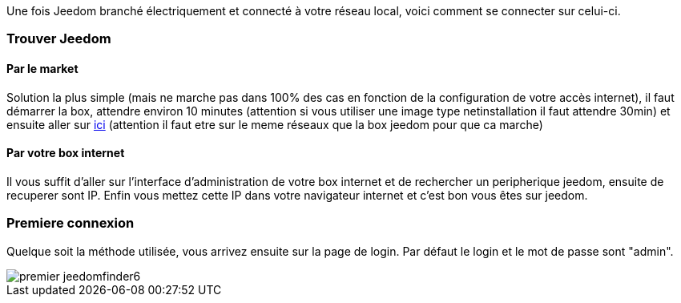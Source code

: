 Une fois Jeedom branché électriquement et connecté à votre réseau local, voici comment se connecter sur celui-ci.

=== Trouver Jeedom

==== Par le market

Solution la plus simple (mais ne marche pas dans 100% des cas en fonction de la configuration de votre accès internet), il faut démarrer la box, attendre environ 10 minutes (attention si vous utiliser une image type netinstallation il faut attendre 30min) et ensuite aller sur https://www.jeedom.com/market/index.php?v=d&p=find[ici] (attention il faut etre sur le meme réseaux que la box jeedom pour que ca marche)

==== Par votre box internet

Il vous suffit d'aller sur l'interface d'administration de votre box internet et de rechercher un peripherique jeedom, ensuite de recuperer sont IP. Enfin vous mettez cette IP dans votre navigateur internet et c'est bon vous êtes sur jeedom. 

=== Premiere connexion

Quelque soit la méthode utilisée, vous arrivez ensuite sur la page de login. Par défaut le login et le mot de passe sont "admin".

image::../images/premier-jeedomfinder6.png[]
